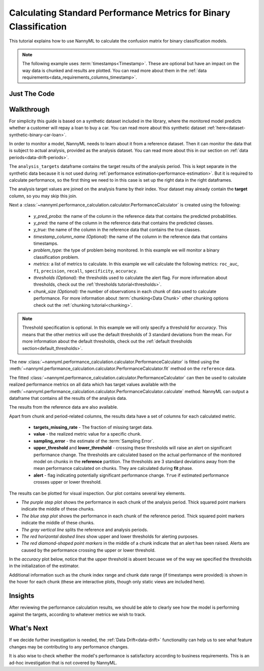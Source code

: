 .. _standard-metric-calculation:

========================================================================================
Calculating Standard Performance Metrics for Binary Classification
========================================================================================

This tutorial explains how to use NannyML to calculate the confusion matrix for binary classification
models.

.. note::
    The following example uses :term:`timestamps<Timestamp>`.
    These are optional but have an impact on the way data is chunked and results are plotted.
    You can read more about them in the :ref:`data requirements<data_requirements_columns_timestamp>`.

.. _standard-metric-calculation-binary-just-the-code:

Just The Code
----------------

.. nbimport::
    :path: ./example_notebooks/Tutorial - Calculating Standard Metrics - Binary Classification.ipynb
    :cells: 1 3 4 5 7 9


Walkthrough
--------------

For simplicity this guide is based on a synthetic dataset included in the library, where the monitored model
predicts whether a customer will repay a loan to buy a car.
You can read more about this synthetic dataset :ref:`here<dataset-synthetic-binary-car-loan>`.

In order to monitor a model, NannyML needs to learn about it from a reference dataset. Then it can monitor the data that is subject to actual analysis, provided as the analysis dataset.
You can read more about this in our section on :ref:`data periods<data-drift-periods>`.

The ``analysis_targets`` dataframe contains the target results of the analysis period. This is kept separate in the synthetic data because it is
not used during :ref:`performance estimation<performance-estimation>`. But it is required to calculate performance, so the first thing we need to in this case is set up the right data in the right dataframes.

The analysis target values are joined on the analysis frame by their index. Your dataset may already contain the **target** column, so you may skip this join.

.. nbimport::
    :path: ./example_notebooks/Tutorial - Calculating Standard Metrics - Binary Classification.ipynb
    :cells: 1

.. nbtable::
    :path: ./example_notebooks/Tutorial - Calculating Standard Metrics - Binary Classification.ipynb
    :cell: 2

Next a :class:`~nannyml.performance_calculation.calculator.PerformanceCalculator` is created using
the following:

  - *y_pred_proba:* the name of the column in the reference data that
    contains the predicted probabilities.
  - *y_pred:* the name of the column in the reference data that
    contains the predicted classes.
  - *y_true:* the name of the column in the reference data that
    contains the true classes.
  - *timestamp_column_name (Optional):* the name of the column in the reference data that
    contains timestamps.
  - *problem_type:* the type of problem being monitored. In this example we
    will monitor a binary classification problem.
  - *metrics:* a list of metrics to calculate. In this example we
    will calculate the following metrics: ``roc_auc``, ``f1``, ``precision``, ``recall``, ``specificity``, ``accuracy``.
  - *thresholds (Optional):* the thresholds used to calculate the alert flag. For more information about
    thresholds, check out the :ref:`thresholds tutorial<thresholds>`.
  - *chunk_size (Optional):* the number of observations in each chunk of data
    used to calculate performance. For more information about
    :term:`chunking<Data Chunk>` other chunking options check out the :ref:`chunking tutorial<chunking>`.

.. nbimport::
    :path: ./example_notebooks/Tutorial - Calculating Standard Metrics - Binary Classification.ipynb
    :cells: 3

.. note::
    Threshold specification is optional. In this example we will only specify a threshold for *accuracy*.
    This means that the other metrics will use the default thresholds of 3 standard deviations from the mean.
    For more information about the default thresholds, check out the :ref:`default thresholds section<default_thresholds>`.

The new :class:`~nannyml.performance_calculation.calculator.PerformanceCalculator` is fitted using the
:meth:`~nannyml.performance_calculation.calculator.PerformanceCalculator.fit` method on the ``reference`` data.

.. nbimport::
    :path: ./example_notebooks/Tutorial - Calculating Standard Metrics - Binary Classification.ipynb
    :cells: 4

The fitted :class:`~nannyml.performance_calculation.calculator.PerformanceCalculator` can then be used to calculate
realized performance metrics on all data which has target values available with the
:meth:`~nannyml.performance_calculation.calculator.PerformanceCalculator.calculate` method.
NannyML can output a dataframe that contains all the results of the analysis data.

.. nbimport::
    :path: ./example_notebooks/Tutorial - Calculating Standard Metrics - Binary Classification.ipynb
    :cells: 5

.. nbtable::
    :path: ./example_notebooks/Tutorial - Calculating Standard Metrics - Binary Classification.ipynb
    :cell: 6

The results from the reference data are also available.

.. nbimport::
    :path: ./example_notebooks/Tutorial - Calculating Standard Metrics - Binary Classification.ipynb
    :cells: 7

.. nbtable::
    :path: ./example_notebooks/Tutorial - Calculating Standard Metrics - Binary Classification.ipynb
    :cell: 8

Apart from chunk and period-related columns, the results data have a set of columns for each
calculated metric.

 - **targets_missing_rate** - The fraction of missing target data.
 - **value** - the realized metric value for a specific chunk.
 - **sampling_error** - the estimate of the :term:`Sampling Error`.
 - **upper_threshold** and **lower_threshold** - crossing these thresholds will raise an alert on significant
   performance change. The thresholds are calculated based on the actual performance of the monitored model on chunks in
   the **reference** partition. The thresholds are 3 standard deviations away from the mean performance calculated on
   chunks.
   They are calculated during **fit** phase.
 - **alert** - flag indicating potentially significant performance change. ``True`` if estimated performance crosses
   upper or lower threshold.

The results can be plotted for visual inspection. Our plot contains several key elements.

* *The purple step plot* shows the performance in each chunk of the analysis period. Thick squared point
  markers indicate the middle of these chunks.

* *The blue step plot* shows the performance in each chunk of the reference period. Thick squared point markers indicate 
  the middle of these chunks.

* *The gray vertical line* splits the reference and analysis periods.

* *The red horizontal dashed lines* show upper and lower thresholds for alerting purposes.

* *The red diamond-shaped point markers* in the middle of a chunk indicate that an alert has been raised. Alerts are caused by the performance crossing the upper or lower threshold.

In the *accuracy* plot below, notice that the upper threshold is absent becuase we of the way we specified the thresholds in the initialization of the estimator.

.. nbimport::
    :path: ./example_notebooks/Tutorial - Calculating Standard Metrics - Binary Classification.ipynb
    :cells: 9

.. image:: /_static/tutorials/performance_calculation/binary/tutorial-standard-metrics-calculation-binary-car-loan-analysis.svg

Additional information such as the chunk index range and chunk date range (if timestamps were provided) is shown in the hover for each chunk (these are
interactive plots, though only static views are included here).

Insights
--------

After reviewing the performance calculation results, we should be able to clearly see how the model is performing against
the targets, according to whatever metrics we wish to track.


What's Next
-----------

If we decide further investigation is needed, the :ref:`Data Drift<data-drift>` functionality can help us to see
what feature changes may be contributing to any performance changes.

It is also wise to check whether the model's performance is satisfactory
according to business requirements. This is an ad-hoc investigation that is not covered by NannyML.
